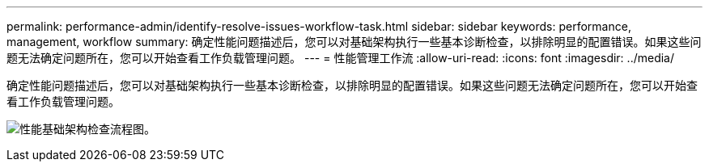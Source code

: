 ---
permalink: performance-admin/identify-resolve-issues-workflow-task.html 
sidebar: sidebar 
keywords: performance, management, workflow 
summary: 确定性能问题描述后，您可以对基础架构执行一些基本诊断检查，以排除明显的配置错误。如果这些问题无法确定问题所在，您可以开始查看工作负载管理问题。 
---
= 性能管理工作流
:allow-uri-read: 
:icons: font
:imagesdir: ../media/


[role="lead"]
确定性能问题描述后，您可以对基础架构执行一些基本诊断检查，以排除明显的配置错误。如果这些问题无法确定问题所在，您可以开始查看工作负载管理问题。

image:performance-management-workflow.gif["性能基础架构检查流程图。"]
